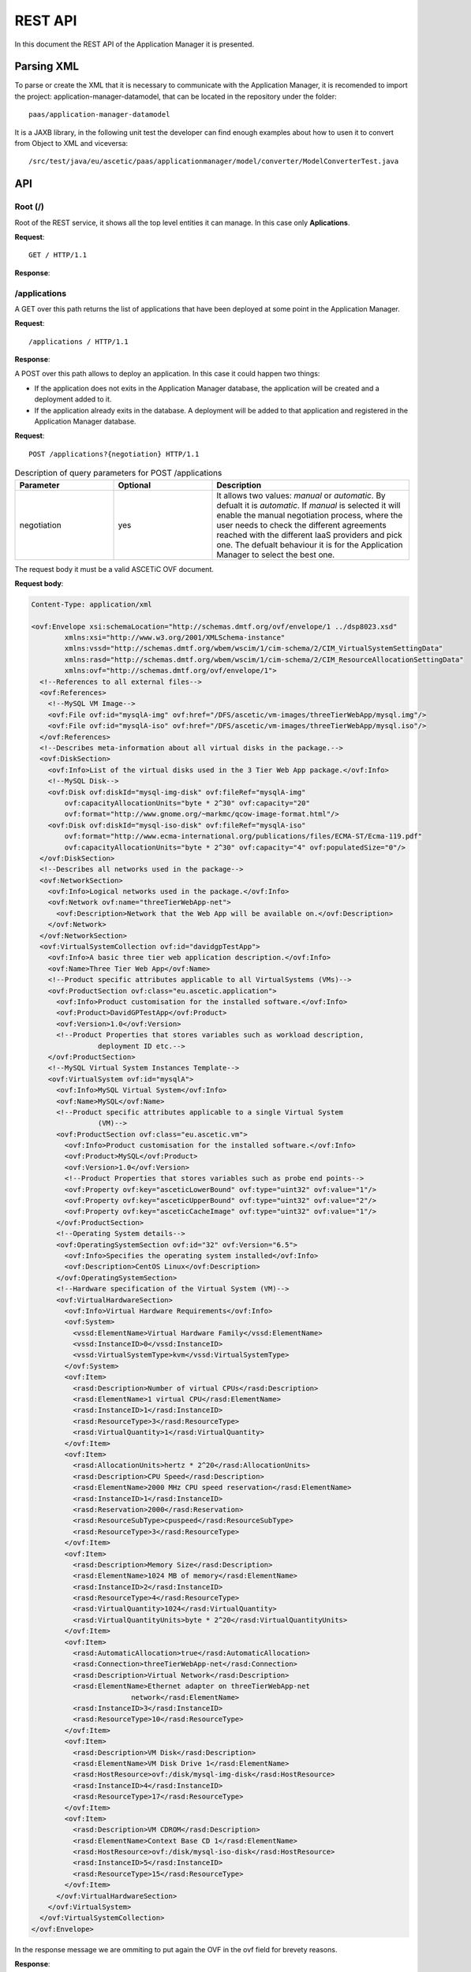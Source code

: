 ```````````````````
REST API
```````````````````

In this document the REST API of the Application Manager it is presented.

Parsing XML
___________

To parse or create the XML that it is necessary to communicate with the Application Manager, it is recomended to import the project: application-manager-datamodel, that can be located in the repository under the folder::

	paas/application-manager-datamodel

It is a JAXB library, in the following unit test the developer can find enough examples about how to usen it to convert from Object to XML and viceversa::

	/src/test/java/eu/ascetic/paas/applicationmanager/model/converter/ModelConverterTest.java


API
___


Root (/)
~~~~~~~~

Root of the REST service, it shows all the top level entities it can manage. In this case only **Aplications**.

**Request**::

	GET / HTTP/1.1

**Response**:

.. code-block:: xml
	:emphasize-lines: 1,2

	200 (OK)
	Content-Type: application/xml

	<?xml version="1.0" encoding="UTF-8" standalone="yes"?>
	<root xmlns="http://application_manager.ascetic.eu/doc/schemas/xml" href="/">
	  <version>0.1-SNAPSHOT</version>
	  <timestamp>1436737762534</timestamp>
	  <link rel="applications" href="/applications" type="application/xml"/>
	</root>


/applications
~~~~~~~~~~~~~

A GET over this path returns the list of applications that have been deployed at some point in the Application Manager.

**Request**::

	/applications / HTTP/1.1

**Response**:

.. code-block:: xml
	:emphasize-lines: 1,2

	200 (OK)
	Content-Type: application/xml

	<?xml version="1.0" encoding="UTF-8" standalone="yes"?>
	<collection xmlns="http://application_manager.ascetic.eu/doc/schemas/xml" 
			href="/applications">
    	<items offset="0" total="5">
        	<application href="/applications/JEPlus">
            	<id>4</id>
            	<name>JEPlus</name>
            	<link rel="parent" href="/applications" type="application/xml"/>
            	<link rel="self" href="/applications/JEPlus" type="application/xml"/>
            	<link rel="deployments" href="/applications/JEPlus/deployments" 
            		type="application/xml"/>
            	<link rel="cache-image" href="/applications/JEPlus/cache-images" 
            		type="application/xml"/>
        	</application>
	        <application href="/applications/NewsAsset">
	            <id>6</id>
	            <name>NewsAsset</name>
	            <link rel="parent" href="/applications" type="application/xml"/>
	            <link rel="self" href="/applications/NewsAsset" type="application/xml"/>
	            <link rel="deployments" href="/applications/NewsAsset/deployments" 
	            	type="application/xml"/>
	            <link rel="cache-image" href="/applications/NewsAsset/cache-images" 
	            	type="application/xml"/>
	        </application>
	    </items>
	    <link rel="parent" href="/" type="application/xml"/>
	    <link rel="self" href="/applications" type="application/xml"/>
	</collection>

A POST over this path allows to deploy an application. In this case it could happen two things:

* If the application does not exits in the Application Manager database, the application will be created and a deployment added to it.
* If the application already exits in the database. A deployment will be added to that application and registered in the Application Manager database.

**Request**::

	POST /applications?{negotiation} HTTP/1.1

.. csv-table:: Description of query parameters for POST /applications
   :header: "Parameter", "Optional", "Description"
   :widths: 10, 10, 20

   "negotiation", "yes", "It allows two values: *manual* or *automatic*. By defualt it is *automatic*. If *manual* is selected it will enable the manual negotiation process, where the user needs to check the different agreements reached with the different IaaS providers and pick one. The defualt behaviour it is for the Application Manager to select the  best one."

The request body it must be a valid ASCETiC OVF document.

**Request body**:

.. code-block:: xml
	
	Content-Type: application/xml

	<ovf:Envelope xsi:schemaLocation="http://schemas.dmtf.org/ovf/envelope/1 ../dsp8023.xsd" 
		xmlns:xsi="http://www.w3.org/2001/XMLSchema-instance" 
		xmlns:vssd="http://schemas.dmtf.org/wbem/wscim/1/cim-schema/2/CIM_VirtualSystemSettingData"
		xmlns:rasd="http://schemas.dmtf.org/wbem/wscim/1/cim-schema/2/CIM_ResourceAllocationSettingData" 
		xmlns:ovf="http://schemas.dmtf.org/ovf/envelope/1">
	  <!--References to all external files-->
	  <ovf:References>
	    <!--MySQL VM Image-->
	    <ovf:File ovf:id="mysqlA-img" ovf:href="/DFS/ascetic/vm-images/threeTierWebApp/mysql.img"/>
	    <ovf:File ovf:id="mysqlA-iso" ovf:href="/DFS/ascetic/vm-images/threeTierWebApp/mysql.iso"/>
	  </ovf:References>
	  <!--Describes meta-information about all virtual disks in the package.-->
	  <ovf:DiskSection>
	    <ovf:Info>List of the virtual disks used in the 3 Tier Web App package.</ovf:Info>
	    <!--MySQL Disk-->
	    <ovf:Disk ovf:diskId="mysql-img-disk" ovf:fileRef="mysqlA-img" 
	    	ovf:capacityAllocationUnits="byte * 2^30" ovf:capacity="20" 
	    	ovf:format="http://www.gnome.org/~markmc/qcow-image-format.html"/>
	    <ovf:Disk ovf:diskId="mysql-iso-disk" ovf:fileRef="mysqlA-iso" 
	    	ovf:format="http://www.ecma-international.org/publications/files/ECMA-ST/Ecma-119.pdf" 
	    	ovf:capacityAllocationUnits="byte * 2^30" ovf:capacity="4" ovf:populatedSize="0"/>
	  </ovf:DiskSection>
	  <!--Describes all networks used in the package-->
	  <ovf:NetworkSection>
	    <ovf:Info>Logical networks used in the package.</ovf:Info>
	    <ovf:Network ovf:name="threeTierWebApp-net">
	      <ovf:Description>Network that the Web App will be available on.</ovf:Description>
	    </ovf:Network>
	  </ovf:NetworkSection>
	  <ovf:VirtualSystemCollection ovf:id="davidgpTestApp">
	    <ovf:Info>A basic three tier web application description.</ovf:Info>
	    <ovf:Name>Three Tier Web App</ovf:Name>
	    <!--Product specific attributes applicable to all VirtualSystems (VMs)-->
	    <ovf:ProductSection ovf:class="eu.ascetic.application">
	      <ovf:Info>Product customisation for the installed software.</ovf:Info>
	      <ovf:Product>DavidGPTestApp</ovf:Product>
	      <ovf:Version>1.0</ovf:Version>
	      <!--Product Properties that stores variables such as workload description,
	                deployment ID etc.-->
	    </ovf:ProductSection>
	    <!--MySQL Virtual System Instances Template-->
	    <ovf:VirtualSystem ovf:id="mysqlA">
	      <ovf:Info>MySQL Virtual System</ovf:Info>
	      <ovf:Name>MySQL</ovf:Name>
	      <!--Product specific attributes applicable to a single Virtual System
	                (VM)-->
	      <ovf:ProductSection ovf:class="eu.ascetic.vm">
	        <ovf:Info>Product customisation for the installed software.</ovf:Info>
	        <ovf:Product>MySQL</ovf:Product>
	        <ovf:Version>1.0</ovf:Version>
	        <!--Product Properties that stores variables such as probe end points-->
	        <ovf:Property ovf:key="asceticLowerBound" ovf:type="uint32" ovf:value="1"/>
	        <ovf:Property ovf:key="asceticUpperBound" ovf:type="uint32" ovf:value="2"/>
	        <ovf:Property ovf:key="asceticCacheImage" ovf:type="uint32" ovf:value="1"/>
	      </ovf:ProductSection>
	      <!--Operating System details-->
	      <ovf:OperatingSystemSection ovf:id="32" ovf:Version="6.5">
	        <ovf:Info>Specifies the operating system installed</ovf:Info>
	        <ovf:Description>CentOS Linux</ovf:Description>
	      </ovf:OperatingSystemSection>
	      <!--Hardware specification of the Virtual System (VM)-->
	      <ovf:VirtualHardwareSection>
	        <ovf:Info>Virtual Hardware Requirements</ovf:Info>
	        <ovf:System>
	          <vssd:ElementName>Virtual Hardware Family</vssd:ElementName>
	          <vssd:InstanceID>0</vssd:InstanceID>
	          <vssd:VirtualSystemType>kvm</vssd:VirtualSystemType>
	        </ovf:System>
	        <ovf:Item>
	          <rasd:Description>Number of virtual CPUs</rasd:Description>
	          <rasd:ElementName>1 virtual CPU</rasd:ElementName>
	          <rasd:InstanceID>1</rasd:InstanceID>
	          <rasd:ResourceType>3</rasd:ResourceType>
	          <rasd:VirtualQuantity>1</rasd:VirtualQuantity>
	        </ovf:Item>
	        <ovf:Item>
	          <rasd:AllocationUnits>hertz * 2^20</rasd:AllocationUnits>
	          <rasd:Description>CPU Speed</rasd:Description>
	          <rasd:ElementName>2000 MHz CPU speed reservation</rasd:ElementName>
	          <rasd:InstanceID>1</rasd:InstanceID>
	          <rasd:Reservation>2000</rasd:Reservation>
	          <rasd:ResourceSubType>cpuspeed</rasd:ResourceSubType>
	          <rasd:ResourceType>3</rasd:ResourceType>
	        </ovf:Item>
	        <ovf:Item>
	          <rasd:Description>Memory Size</rasd:Description>
	          <rasd:ElementName>1024 MB of memory</rasd:ElementName>
	          <rasd:InstanceID>2</rasd:InstanceID>
	          <rasd:ResourceType>4</rasd:ResourceType>
	          <rasd:VirtualQuantity>1024</rasd:VirtualQuantity>
	          <rasd:VirtualQuantityUnits>byte * 2^20</rasd:VirtualQuantityUnits>
	        </ovf:Item>
	        <ovf:Item>
	          <rasd:AutomaticAllocation>true</rasd:AutomaticAllocation>
	          <rasd:Connection>threeTierWebApp-net</rasd:Connection>
	          <rasd:Description>Virtual Network</rasd:Description>
	          <rasd:ElementName>Ethernet adapter on threeTierWebApp-net
	                        network</rasd:ElementName>
	          <rasd:InstanceID>3</rasd:InstanceID>
	          <rasd:ResourceType>10</rasd:ResourceType>
	        </ovf:Item>
	        <ovf:Item>
	          <rasd:Description>VM Disk</rasd:Description>
	          <rasd:ElementName>VM Disk Drive 1</rasd:ElementName>
	          <rasd:HostResource>ovf:/disk/mysql-img-disk</rasd:HostResource>
	          <rasd:InstanceID>4</rasd:InstanceID>
	          <rasd:ResourceType>17</rasd:ResourceType>
	        </ovf:Item>
	        <ovf:Item>
	          <rasd:Description>VM CDROM</rasd:Description>
	          <rasd:ElementName>Context Base CD 1</rasd:ElementName>
	          <rasd:HostResource>ovf:/disk/mysql-iso-disk</rasd:HostResource>
	          <rasd:InstanceID>5</rasd:InstanceID>
	          <rasd:ResourceType>15</rasd:ResourceType>
	        </ovf:Item>
	      </ovf:VirtualHardwareSection>
	    </ovf:VirtualSystem>
	  </ovf:VirtualSystemCollection>
	</ovf:Envelope>

In the response message we are ommiting to put again the OVF in the ovf field for brevety reasons.

**Response**:

.. code-block:: xml
	
	201 (CREATED)
	Content-Type: application/xml

	<application href="/applications/davidgpTestApp">
	        <deployment href="/applications/davidgpTestApp/deployments/462">
	            <id>462</id>
	            <status>SUBMITTED</status>
	            <start-date>13/07/2015:08:11:59 +0000</start-date>
	            <ovf>OVF SUBMITTED WITH THE TEXT ESCAPED</ovf>
	            <vms/>
	            <link rel="parent" href="/applications/davidgpTestApp/deployments" 
	            	type="application/xml"/>
	            <link rel="self" href="/applications/davidgpTestApp/deployments/462" 
	            	type="application/xml"/>
	            <link rel="ovf" href="/applications/davidgpTestApp/deployments/462/ovf" 
	            	type="application/xml"/>
	            <link rel="vms" href="/applications/davidgpTestApp/deployments/462/vms" 
	            	type="application/xml"/>
	            <link rel="energy-consumption" 
	            	href="/applications/davidgpTestApp/deployments/462/energy-consumption" 
	            	type="application/xml"/>
	            <link rel="agreements" 
	            	href="/applications/davidgpTestApp/deployments/462/agreements" 
	            	type="application/xml"/>
	        </deployment>
	    </deployments>
	    <link rel="parent" href="/applications" type="application/xml"/>
	    <link rel="self" href="/applications/davidgpTestApp" type="application/xml"/>
	    <link rel="deployments" href="/applications/davidgpTestApp/deployments" 
	    	type="application/xml"/>
	    <link rel="cache-image" href="/applications/davidgpTestApp/cache-images" 
	    	type="application/xml"/>
	</application>


/applications/{application-id}
~~~~~~~~~~~~~~~~~~~~~~~~~~~~~~

For this path, only a GET method has been implemented so far.

**Request**::

	GET /applications/{application-id} HTTP/1.1

.. csv-table:: Description of parameters for GET /applications/{application-id}
   :header: "Parameter", "Optional", "Description"
   :widths: 10, 10, 20

   "application-id", "no", "Name of the application from which we want to get the information."

**Response**:

.. code-block:: xml
	:emphasize-lines: 1,2

	200 (OK)
	Content-Type: application/xml

	<application xmlns="http://application_manager.ascetic.eu/doc/schemas/xml" 
		href="/applications/davidgpTestApp">
	    <id>5</id>
	    <name>davidgpTestApp</name>
	    <link rel="parent" href="/applications" type="application/xml"/>
	    <link rel="self" href="/applications/davidgpTestApp" 
	    	type="application/xml"/>
	    <link rel="deployments" href="/applications/davidgpTestApp/deployments" 
	    	type="application/xml"/>
	    <link rel="cache-image" href="/applications/davidgpTestApp/cache-images" 
	    	type="application/xml"/>
	</application>

/applications/{application-id}/deployments
~~~~~~~~~~~~~~~~~~~~~~~~~~~~~~~~~~~~~~~~~~

It returns all the deployments for an application. The returned list can be filtered by the *status* parameter.

**Request**::

	GET /applications/{application-id}/deployments?{status} HTTP/1.1

.. csv-table:: GET /applications/{application-id}/deployments
   :header: "Parameter", "Optional", "Description"
   :widths: 10, 10, 20

   "application-id", "no", "Name of the application from which we want to get the information."
   "status", "yes", "It filters the list of deployments by their status, for example, if the user inputs status=DEPLOYED, it will only return the current deployed deployments"


**Response**:

.. code-block:: xml
  :emphasize-lines: 1,2

	200 (OK)
	Content-Type: application/xml

	<?xml version="1.0" encoding="UTF-8" standalone="yes"?>
	<collection xmlns="http://application_manager.ascetic.eu/doc/schemas/xml" 
		href="/applications/davidgpTestApp/deployments">
		<items offset="0" total="2">
			<deployment href="/applications/davidgpTestApp/deployments/452">
	    	<id>452</id>
	      <status>DEPLOYED</status>
	      <price>120.0</price>
	      <start-date>09/06/2015:14:55:01 +0000</start-date>
	      <ovf>DELETED FOR BREVETY</ovf>
	      <vms>
	      	<vm href="/applications/davidgpTestApp/deployments/452/vms/1703">
	        	<id>1703</id>
	          <ovf-id>mysqlA</ovf-id>
	          <provider-vm-id>409ecf78-6426-4356-8bf0-4c79b74be1ea</provider-vm-id>
	          <status>ACTIVE</status>
	          <ip>10.4.0.24</ip>
	          <images>
	         		<image>
	              <id>291</id>
	              <ovf-id>mysqlA-img</ovf-id>
	              <provider-image-id>b3c711ff-c553-4089-a3a3-4277c0de6cb0</provider-image-id>
	              <ovf-href>/DFS/ascetic/vm-images/threeTierWebApp/mysql.img</ovf-href>
	            	<demo>true</demo>
	          	</image>
	          </images>
	          <cpu-max>-1</cpu-max>
	          <cpu-min>-1</cpu-min>
	          <cpu-actual>-1</cpu-actual>
	          <ram-max>-1</ram-max>
	          <ram-min>-1</ram-min>
	          <ram-actual>-1</ram-actual>
	          <swap-max>-1</swap-max>
	          <swap-min>-1</swap-min>
	          <swap-actual>-1</swap-actual>
	          <disk-max>-1</disk-max>
	          <disk-min>-1</disk-min>
	          <disk-actual>-1</disk-actual>
	          <number-vms-max>-1</number-vms-max>
	          <number-vms-min>-1</number-vms-min>
	         	<link rel="parent" href="/applications/davidgpTestApp/deployments/452/vms" 
	          	type="application/xml"/>
	        	<link rel="self" href="/applications/davidgpTestApp/deployments/452/vms/1703" 
	        		type="application/xml"/>
	        </vm>
	        <vm href="/applications/davidgpTestApp/deployments/452/vms/1704">
	          <id>1704</id>
	          <ovf-id>mysqlA</ovf-id>
	          <provider-vm-id>597da2ce-8f78-4475-8483-d43ed936e566</provider-vm-id>
	          <status>ACTIVE</status>
	          <ip>10.4.0.28</ip>
	          <images>
	            <image>
	              <id>291</id>
	              <ovf-id>mysqlA-img</ovf-id>
	              <provider-image-id>b3c711ff-c553-4089-a3a3-4277c0de6cb0</provider-image-id>
	              <ovf-href>/DFS/ascetic/vm-images/threeTierWebApp/mysql.img</ovf-href>
	            	<demo>true</demo>
	          	</image>
	          </images>
	          <cpu-max>-1</cpu-max>
	          <cpu-min>-1</cpu-min>
	          <cpu-actual>-1</cpu-actual>
	          <ram-max>-1</ram-max>
	          <ram-min>-1</ram-min>
	          <ram-actual>-1</ram-actual>
	          <swap-max>-1</swap-max>
	          <swap-min>-1</swap-min>
	          <swap-actual>-1</swap-actual>
	          <disk-max>-1</disk-max>
	          <disk-min>-1</disk-min>
	          <disk-actual>-1</disk-actual>
	          <number-vms-max>-1</number-vms-max>
	          <number-vms-min>-1</number-vms-min>
	          <link rel="parent" href="/applications/davidgpTestApp/deployments/452/vms" 
	          	type="application/xml"/>
	        	<link rel="self" href="/applications/davidgpTestApp/deployments/452/vms/1704" 
	          	type="application/xml"/>
	      	</vm>
	      </vms>
	      <link rel="parent" href="/applications/davidgpTestApp/deployments" type="application/xml"/>
	      <link rel="self" href="/applications/davidgpTestApp/deployments/452" type="application/xml"/>
	      <link rel="ovf" href="/applications/davidgpTestApp/deployments/452/ovf" type="application/xml"/>
	      <link rel="vms" href="/applications/davidgpTestApp/deployments/452/vms" type="application/xml"/>
	      <link rel="energy-consumption" href="/applications/davidgpTestApp/deployments/452/energy-consumption" 
	      	type="application/xml"/>
	    	<link rel="agreements" href="/applications/davidgpTestApp/deployments/452/agreements" 
	    		type="application/xml"/>
	    </deployment>
			<deployment href="/applications/davidgpTestApp/deployments/462">
	    	<id>462</id>
	      <status>DEPLOYED</status>
	      <start-date>13/07/2015:08:11:59 +0000</start-date>
	      <ovf>DELETED FOR BREVETY</ovf>
	      <vms>
	      	<vm href="/applications/davidgpTestApp/deployments/462/vms/1713">
	        	<id>1713</id>
	          <ovf-id>mysqlA</ovf-id>
	          <provider-vm-id>8870d0e5-c39a-44a7-ae6a-4be31e349092</provider-vm-id>
	          <status>ACTIVE</status>
	          <ip>10.4.0.24</ip>
	          <images>
	          	<image>
	            	<id>291</id>
	              <ovf-id>mysqlA-img</ovf-id>
	              <provider-image-id>b3c711ff-c553-4089-a3a3-4277c0de6cb0</provider-image-id>
	              <ovf-href>/DFS/ascetic/vm-images/threeTierWebApp/mysql.img</ovf-href>
	              <demo>true</demo>
	            </image>
	          </images>
	          <cpu-max>0</cpu-max>
	          <cpu-min>0</cpu-min>
	          <cpu-actual>0</cpu-actual>
	          <ram-max>0</ram-max>
	          <ram-min>0</ram-min>
	          <ram-actual>0</ram-actual>
	          <swap-max>0</swap-max>
	          <swap-min>0</swap-min>
	          <swap-actual>0</swap-actual>
	          <disk-max>0</disk-max>
	          <disk-min>0</disk-min>
	          <disk-actual>0</disk-actual>
	          <number-vms-max>0</number-vms-max>
	          <number-vms-min>0</number-vms-min>
	          <link rel="parent" href="/applications/davidgpTestApp/deployments/462/vms" 
	            type="application/xml"/>
	          <link rel="self" href="/applications/davidgpTestApp/deployments/462/vms/1713" 
	            type="application/xml"/>
	        </vm>
	        <vm href="/applications/davidgpTestApp/deployments/462/vms/1714">
	        	<id>1714</id>
	          <ovf-id>mysqlA</ovf-id>
	          <provider-vm-id>5574b6ab-cbfe-4f3d-9db0-87ece3b58f14</provider-vm-id>
	          <status>ACTIVE</status>
	          <ip>10.4.0.28</ip>
	          <images>
	          	<image>
	            	<id>291</id>
	              <ovf-id>mysqlA-img</ovf-id>
	              <provider-image-id>b3c711ff-c553-4089-a3a3-4277c0de6cb0</provider-image-id>
	              <ovf-href>/DFS/ascetic/vm-images/threeTierWebApp/mysql.img</ovf-href>
	              <demo>true</demo>
	            </image>
	          </images>
	          <cpu-max>0</cpu-max>
	          <cpu-min>0</cpu-min>
	          <cpu-actual>0</cpu-actual>
	          <ram-max>0</ram-max>
	          <ram-min>0</ram-min>
	          <ram-actual>0</ram-actual>
	          <swap-max>0</swap-max>
	          <swap-min>0</swap-min>
	          <swap-actual>0</swap-actual>
	          <disk-max>0</disk-max>
	          <disk-min>0</disk-min>
	          <disk-actual>0</disk-actual>
	          <number-vms-max>0</number-vms-max>
	          <number-vms-min>0</number-vms-min>
	          <link rel="parent" href="/applications/davidgpTestApp/deployments/462/vms" 
	          	type="application/xml"/>
	          <link rel="self" href="/applications/davidgpTestApp/deployments/462/vms/1714" 	
	          	type="application/xml"/>
	        </vm>
	      </vms>
	      <link rel="parent" href="/applications/davidgpTestApp/deployments" 
	      	type="application/xml"/>
	      <link rel="self" href="/applications/davidgpTestApp/deployments/462" 
	        type="application/xml"/>
	      <link rel="ovf" href="/applications/davidgpTestApp/deployments/462/ovf" 
	      	type="application/xml"/>
	      <link rel="vms" href="/applications/davidgpTestApp/deployments/462/vms" 
	      	type="application/xml"/>
	      <link rel="energy-consumption" href="/applications/davidgpTestApp/deployments/462/energy-consumption" 
	      	type="application/xml"/>
	      <link rel="agreements" href="/applications/davidgpTestApp/deployments/462/agreements" 
	      	type="application/xml"/>
	    </deployment>
	  </items>
	  <link rel="parent" href="/applications/davidgpTestApp" type="application/xml"/>
	  <link rel="self" href="/applications/davidgpTestApp/deployments" type="application/xml"/>
	</collection>

A POST over this path allows to deploy an application. In this case it could happen two things:

* If the application does not exits the query will return an error.
* If the application already exits in the database. A deployment will be added to that application and registered in the Application Manager database.

**Request**::

	POST /applications/{application-id}/deployments?{negotiation} HTTP/1.1

.. csv-table:: Description of parameters for POST /applications
   :header: "Parameter", "Optional", "Description"
   :widths: 10, 10, 20

   "negotiation", "yes", "It allows two values: *manual* or *automatic*. By defualt it is *automatic*. If *manual* is selected it will enable the manual negotiation process, where the user needs to check the different agreements reached with the different IaaS providers and pick one. The defualt behaviour it is for the Application Manager to select the  best one."

The request body it must be a valid ASCETiC OVF document.

**Request body**:

.. code-block:: xml
	
	Content-Type: application/xml

	<ovf:Envelope xsi:schemaLocation="http://schemas.dmtf.org/ovf/envelope/1 ../dsp8023.xsd" 
		xmlns:xsi="http://www.w3.org/2001/XMLSchema-instance" 
		xmlns:vssd="http://schemas.dmtf.org/wbem/wscim/1/cim-schema/2/CIM_VirtualSystemSettingData"
		xmlns:rasd="http://schemas.dmtf.org/wbem/wscim/1/cim-schema/2/CIM_ResourceAllocationSettingData" 
		xmlns:ovf="http://schemas.dmtf.org/ovf/envelope/1">
	  <!--References to all external files-->
	  <ovf:References>
	    <!--MySQL VM Image-->
	    <ovf:File ovf:id="mysqlA-img" ovf:href="/DFS/ascetic/vm-images/threeTierWebApp/mysql.img"/>
	    <ovf:File ovf:id="mysqlA-iso" ovf:href="/DFS/ascetic/vm-images/threeTierWebApp/mysql.iso"/>
	  </ovf:References>
	  <!--Describes meta-information about all virtual disks in the package.-->
	  <ovf:DiskSection>
	    <ovf:Info>List of the virtual disks used in the 3 Tier Web App package.</ovf:Info>
	    <!--MySQL Disk-->
	    <ovf:Disk ovf:diskId="mysql-img-disk" ovf:fileRef="mysqlA-img" 
	    	ovf:capacityAllocationUnits="byte * 2^30" ovf:capacity="20" 
	    	ovf:format="http://www.gnome.org/~markmc/qcow-image-format.html"/>
	    <ovf:Disk ovf:diskId="mysql-iso-disk" ovf:fileRef="mysqlA-iso" 
	    	ovf:format="http://www.ecma-international.org/publications/files/ECMA-ST/Ecma-119.pdf" 
	    	ovf:capacityAllocationUnits="byte * 2^30" ovf:capacity="4" ovf:populatedSize="0"/>
	  </ovf:DiskSection>
	  <!--Describes all networks used in the package-->
	  <ovf:NetworkSection>
	    <ovf:Info>Logical networks used in the package.</ovf:Info>
	    <ovf:Network ovf:name="threeTierWebApp-net">
	      <ovf:Description>Network that the Web App will be available on.</ovf:Description>
	    </ovf:Network>
	  </ovf:NetworkSection>
	  <ovf:VirtualSystemCollection ovf:id="davidgpTestApp">
	    <ovf:Info>A basic three tier web application description.</ovf:Info>
	    <ovf:Name>Three Tier Web App</ovf:Name>
	    <!--Product specific attributes applicable to all VirtualSystems (VMs)-->
	    <ovf:ProductSection ovf:class="eu.ascetic.application">
	      <ovf:Info>Product customisation for the installed software.</ovf:Info>
	      <ovf:Product>DavidGPTestApp</ovf:Product>
	      <ovf:Version>1.0</ovf:Version>
	      <!--Product Properties that stores variables such as workload description,
	                deployment ID etc.-->
	    </ovf:ProductSection>
	    <!--MySQL Virtual System Instances Template-->
	    <ovf:VirtualSystem ovf:id="mysqlA">
	      <ovf:Info>MySQL Virtual System</ovf:Info>
	      <ovf:Name>MySQL</ovf:Name>
	      <!--Product specific attributes applicable to a single Virtual System
	                (VM)-->
	      <ovf:ProductSection ovf:class="eu.ascetic.vm">
	        <ovf:Info>Product customisation for the installed software.</ovf:Info>
	        <ovf:Product>MySQL</ovf:Product>
	        <ovf:Version>1.0</ovf:Version>
	        <!--Product Properties that stores variables such as probe end points-->
	        <ovf:Property ovf:key="asceticLowerBound" ovf:type="uint32" ovf:value="1"/>
	        <ovf:Property ovf:key="asceticUpperBound" ovf:type="uint32" ovf:value="2"/>
	        <ovf:Property ovf:key="asceticCacheImage" ovf:type="uint32" ovf:value="1"/>
	      </ovf:ProductSection>
	      <!--Operating System details-->
	      <ovf:OperatingSystemSection ovf:id="32" ovf:Version="6.5">
	        <ovf:Info>Specifies the operating system installed</ovf:Info>
	        <ovf:Description>CentOS Linux</ovf:Description>
	      </ovf:OperatingSystemSection>
	      <!--Hardware specification of the Virtual System (VM)-->
	      <ovf:VirtualHardwareSection>
	        <ovf:Info>Virtual Hardware Requirements</ovf:Info>
	        <ovf:System>
	          <vssd:ElementName>Virtual Hardware Family</vssd:ElementName>
	          <vssd:InstanceID>0</vssd:InstanceID>
	          <vssd:VirtualSystemType>kvm</vssd:VirtualSystemType>
	        </ovf:System>
	        <ovf:Item>
	          <rasd:Description>Number of virtual CPUs</rasd:Description>
	          <rasd:ElementName>1 virtual CPU</rasd:ElementName>
	          <rasd:InstanceID>1</rasd:InstanceID>
	          <rasd:ResourceType>3</rasd:ResourceType>
	          <rasd:VirtualQuantity>1</rasd:VirtualQuantity>
	        </ovf:Item>
	        <ovf:Item>
	          <rasd:AllocationUnits>hertz * 2^20</rasd:AllocationUnits>
	          <rasd:Description>CPU Speed</rasd:Description>
	          <rasd:ElementName>2000 MHz CPU speed reservation</rasd:ElementName>
	          <rasd:InstanceID>1</rasd:InstanceID>
	          <rasd:Reservation>2000</rasd:Reservation>
	          <rasd:ResourceSubType>cpuspeed</rasd:ResourceSubType>
	          <rasd:ResourceType>3</rasd:ResourceType>
	        </ovf:Item>
	        <ovf:Item>
	          <rasd:Description>Memory Size</rasd:Description>
	          <rasd:ElementName>1024 MB of memory</rasd:ElementName>
	          <rasd:InstanceID>2</rasd:InstanceID>
	          <rasd:ResourceType>4</rasd:ResourceType>
	          <rasd:VirtualQuantity>1024</rasd:VirtualQuantity>
	          <rasd:VirtualQuantityUnits>byte * 2^20</rasd:VirtualQuantityUnits>
	        </ovf:Item>
	        <ovf:Item>
	          <rasd:AutomaticAllocation>true</rasd:AutomaticAllocation>
	          <rasd:Connection>threeTierWebApp-net</rasd:Connection>
	          <rasd:Description>Virtual Network</rasd:Description>
	          <rasd:ElementName>Ethernet adapter on threeTierWebApp-net
	                        network</rasd:ElementName>
	          <rasd:InstanceID>3</rasd:InstanceID>
	          <rasd:ResourceType>10</rasd:ResourceType>
	        </ovf:Item>
	        <ovf:Item>
	          <rasd:Description>VM Disk</rasd:Description>
	          <rasd:ElementName>VM Disk Drive 1</rasd:ElementName>
	          <rasd:HostResource>ovf:/disk/mysql-img-disk</rasd:HostResource>
	          <rasd:InstanceID>4</rasd:InstanceID>
	          <rasd:ResourceType>17</rasd:ResourceType>
	        </ovf:Item>
	        <ovf:Item>
	          <rasd:Description>VM CDROM</rasd:Description>
	          <rasd:ElementName>Context Base CD 1</rasd:ElementName>
	          <rasd:HostResource>ovf:/disk/mysql-iso-disk</rasd:HostResource>
	          <rasd:InstanceID>5</rasd:InstanceID>
	          <rasd:ResourceType>15</rasd:ResourceType>
	        </ovf:Item>
	      </ovf:VirtualHardwareSection>
	    </ovf:VirtualSystem>
	  </ovf:VirtualSystemCollection>
	</ovf:Envelope>

In the response message we are ommiting to put again the OVF in the ovf field for brevety reasons.

**Response**:

.. code-block:: xml
  :emphasize-lines: 1,2

	200 (OK)
	Content-Type: application/xml

	<?xml version="1.0" encoding="UTF-8" standalone="yes"?>
	<deployment xmlns="http://application_manager.ascetic.eu/doc/schemas/xml" 
		href="/applications/davidgpTestApp/deployments/463">
	  <id>463</id>
	  <status>SUBMITTED</status>
	  <start-date>13/07/2015:10:18:33 +0000</start-date>
	  <ovf>OMITTED FOR BREVITY</ovf>
	  <link rel="parent" 
	  	href="/applications/davidgpTestApp/deployments" 
	  	type="application/xml"/>
	  <link rel="self" 
	  	href="/applications/davidgpTestApp/deployments/463" 
	  	type="application/xml"/>
	  <link rel="ovf" 
	  	href="/applications/davidgpTestApp/deployments/463/ovf" 
	  	type="application/xml"/>
	  <link rel="vms" 
	  	href="/applications/davidgpTestApp/deployments/463/vms" 
	  	type="application/xml"/>
	  <link rel="energy-consumption" 
	  	href="/applications/davidgpTestApp/deployments/463/energy-consumption" 
	  	type="application/xml"/>
	  <link rel="agreements" 
	  	href="/applications/davidgpTestApp/deployments/463/agreements" 
	  	type="application/xml"/>
	</deployment>

/applications/{application-id}/deployments/{deployment-id}
~~~~~~~~~~~~~~~~~~~~~~~~~~~~~~~~~~~~~~~~~~~~~~~~~~~~~~~~~~

**Request**::

	GET /applications/{application-id}/deployments/{deployment-id} HTTP/1.1

.. csv-table:: GET /applications/{application-id}/deployments
   :header: "Parameter", "Optional", "Description"
   :widths: 10, 10, 20

   "application-id", "no", "Name of the application from which we want to get the information."
   "deployment-id", "no", "Deployment if of the application we want to know the information."

**Response**:

.. code-block:: xml
  :emphasize-lines: 1,2

	200 (OK)
	Content-Type: application/xml

	<?xml version="1.0" encoding="UTF-8" standalone="yes"?>
	<deployment xmlns="http://application_manager.ascetic.eu/doc/schemas/xml" 
		href="/applications/davidgpTestApp/deployments/463">
	  <id>463</id>
	  <status>SUBMITTED</status>
	  <start-date>13/07/2015:10:18:33 +0000</start-date>
	  <ovf>OMITTED FOR BREVITY</ovf>
	  <link rel="parent" 
	  	href="/applications/davidgpTestApp/deployments" 
	  	type="application/xml"/>
	  <link rel="self" 
	  	href="/applications/davidgpTestApp/deployments/463" 
	  	type="application/xml"/>
	  <link rel="ovf" 
	  	href="/applications/davidgpTestApp/deployments/463/ovf" 
	  	type="application/xml"/>
	  <link rel="vms" 
	  	href="/applications/davidgpTestApp/deployments/463/vms" 
	  	type="application/xml"/>
	  <link rel="energy-consumption" 
	  	href="/applications/davidgpTestApp/deployments/463/energy-consumption" 
	  	type="application/xml"/>
	  <link rel="agreements" 
	  	href="/applications/davidgpTestApp/deployments/463/agreements" 
	  	type="application/xml"/>
	</deployment>

TODO DELETE

/applications/{application-id}/deployments/{deployment-id}/ovf
~~~~~~~~~~~~~~~~~~~~~~~~~~~~~~~~~~~~~~~~~~~~~~~~~~~~~~~~~~~~~~

**Request**::

	GET /applications/{application-id}/deployments/{deployment-id} HTTP/1.1

.. csv-table:: GET /applications/{application-id}/deployments
   :header: "Parameter", "Optional", "Description"
   :widths: 10, 10, 20

   "application-id", "no", "Name of the application from which we want to get the information."
   "deployment-id", "no", "Deployment if of the application we want to know the information."

**Response**:

.. code-block:: xml
  :emphasize-lines: 1,2

	200 (OK)
	Content-Type: application/xml

	<ovf:Envelope xsi:schemaLocation="http://schemas.dmtf.org/ovf/envelope/1 ../dsp8023.xsd" 
		xmlns:xsi="http://www.w3.org/2001/XMLSchema-instance" 
		xmlns:vssd="http://schemas.dmtf.org/wbem/wscim/1/cim-schema/2/CIM_VirtualSystemSettingData"
		xmlns:rasd="http://schemas.dmtf.org/wbem/wscim/1/cim-schema/2/CIM_ResourceAllocationSettingData" 
		xmlns:ovf="http://schemas.dmtf.org/ovf/envelope/1">
	  <!--References to all external files-->
	  <ovf:References>
	    <!--MySQL VM Image-->
	    <ovf:File ovf:id="mysqlA-img" ovf:href="/DFS/ascetic/vm-images/threeTierWebApp/mysql.img"/>
	    <ovf:File ovf:id="mysqlA-iso" ovf:href="/DFS/ascetic/vm-images/threeTierWebApp/mysql.iso"/>
	  </ovf:References>
	  <!--Describes meta-information about all virtual disks in the package.-->
	  <ovf:DiskSection>
	    <ovf:Info>List of the virtual disks used in the 3 Tier Web App package.</ovf:Info>
	    <!--MySQL Disk-->
	    <ovf:Disk ovf:diskId="mysql-img-disk" ovf:fileRef="mysqlA-img" 
	    	ovf:capacityAllocationUnits="byte * 2^30" ovf:capacity="20" 
	    	ovf:format="http://www.gnome.org/~markmc/qcow-image-format.html"/>
	    <ovf:Disk ovf:diskId="mysql-iso-disk" ovf:fileRef="mysqlA-iso" 
	    	ovf:format="http://www.ecma-international.org/publications/files/ECMA-ST/Ecma-119.pdf" 
	    	ovf:capacityAllocationUnits="byte * 2^30" ovf:capacity="4" ovf:populatedSize="0"/>
	  </ovf:DiskSection>
	  <!--Describes all networks used in the package-->
	  <ovf:NetworkSection>
	    <ovf:Info>Logical networks used in the package.</ovf:Info>
	    <ovf:Network ovf:name="threeTierWebApp-net">
	      <ovf:Description>Network that the Web App will be available on.</ovf:Description>
	    </ovf:Network>
	  </ovf:NetworkSection>
	  <ovf:VirtualSystemCollection ovf:id="davidgpTestApp">
	    <ovf:Info>A basic three tier web application description.</ovf:Info>
	    <ovf:Name>Three Tier Web App</ovf:Name>
	    <!--Product specific attributes applicable to all VirtualSystems (VMs)-->
	    <ovf:ProductSection ovf:class="eu.ascetic.application">
	      <ovf:Info>Product customisation for the installed software.</ovf:Info>
	      <ovf:Product>DavidGPTestApp</ovf:Product>
	      <ovf:Version>1.0</ovf:Version>
	      <!--Product Properties that stores variables such as workload description,
	                deployment ID etc.-->
	    </ovf:ProductSection>
	    <!--MySQL Virtual System Instances Template-->
	    <ovf:VirtualSystem ovf:id="mysqlA">
	      <ovf:Info>MySQL Virtual System</ovf:Info>
	      <ovf:Name>MySQL</ovf:Name>
	      <!--Product specific attributes applicable to a single Virtual System
	                (VM)-->
	      <ovf:ProductSection ovf:class="eu.ascetic.vm">
	        <ovf:Info>Product customisation for the installed software.</ovf:Info>
	        <ovf:Product>MySQL</ovf:Product>
	        <ovf:Version>1.0</ovf:Version>
	        <!--Product Properties that stores variables such as probe end points-->
	        <ovf:Property ovf:key="asceticLowerBound" ovf:type="uint32" ovf:value="1"/>
	        <ovf:Property ovf:key="asceticUpperBound" ovf:type="uint32" ovf:value="2"/>
	        <ovf:Property ovf:key="asceticCacheImage" ovf:type="uint32" ovf:value="1"/>
	      </ovf:ProductSection>
	      <!--Operating System details-->
	      <ovf:OperatingSystemSection ovf:id="32" ovf:Version="6.5">
	        <ovf:Info>Specifies the operating system installed</ovf:Info>
	        <ovf:Description>CentOS Linux</ovf:Description>
	      </ovf:OperatingSystemSection>
	      <!--Hardware specification of the Virtual System (VM)-->
	      <ovf:VirtualHardwareSection>
	        <ovf:Info>Virtual Hardware Requirements</ovf:Info>
	        <ovf:System>
	          <vssd:ElementName>Virtual Hardware Family</vssd:ElementName>
	          <vssd:InstanceID>0</vssd:InstanceID>
	          <vssd:VirtualSystemType>kvm</vssd:VirtualSystemType>
	        </ovf:System>
	        <ovf:Item>
	          <rasd:Description>Number of virtual CPUs</rasd:Description>
	          <rasd:ElementName>1 virtual CPU</rasd:ElementName>
	          <rasd:InstanceID>1</rasd:InstanceID>
	          <rasd:ResourceType>3</rasd:ResourceType>
	          <rasd:VirtualQuantity>1</rasd:VirtualQuantity>
	        </ovf:Item>
	        <ovf:Item>
	          <rasd:AllocationUnits>hertz * 2^20</rasd:AllocationUnits>
	          <rasd:Description>CPU Speed</rasd:Description>
	          <rasd:ElementName>2000 MHz CPU speed reservation</rasd:ElementName>
	          <rasd:InstanceID>1</rasd:InstanceID>
	          <rasd:Reservation>2000</rasd:Reservation>
	          <rasd:ResourceSubType>cpuspeed</rasd:ResourceSubType>
	          <rasd:ResourceType>3</rasd:ResourceType>
	        </ovf:Item>
	        <ovf:Item>
	          <rasd:Description>Memory Size</rasd:Description>
	          <rasd:ElementName>1024 MB of memory</rasd:ElementName>
	          <rasd:InstanceID>2</rasd:InstanceID>
	          <rasd:ResourceType>4</rasd:ResourceType>
	          <rasd:VirtualQuantity>1024</rasd:VirtualQuantity>
	          <rasd:VirtualQuantityUnits>byte * 2^20</rasd:VirtualQuantityUnits>
	        </ovf:Item>
	        <ovf:Item>
	          <rasd:AutomaticAllocation>true</rasd:AutomaticAllocation>
	          <rasd:Connection>threeTierWebApp-net</rasd:Connection>
	          <rasd:Description>Virtual Network</rasd:Description>
	          <rasd:ElementName>Ethernet adapter on threeTierWebApp-net
	                        network</rasd:ElementName>
	          <rasd:InstanceID>3</rasd:InstanceID>
	          <rasd:ResourceType>10</rasd:ResourceType>
	        </ovf:Item>
	        <ovf:Item>
	          <rasd:Description>VM Disk</rasd:Description>
	          <rasd:ElementName>VM Disk Drive 1</rasd:ElementName>
	          <rasd:HostResource>ovf:/disk/mysql-img-disk</rasd:HostResource>
	          <rasd:InstanceID>4</rasd:InstanceID>
	          <rasd:ResourceType>17</rasd:ResourceType>
	        </ovf:Item>
	        <ovf:Item>
	          <rasd:Description>VM CDROM</rasd:Description>
	          <rasd:ElementName>Context Base CD 1</rasd:ElementName>
	          <rasd:HostResource>ovf:/disk/mysql-iso-disk</rasd:HostResource>
	          <rasd:InstanceID>5</rasd:InstanceID>
	          <rasd:ResourceType>15</rasd:ResourceType>
	        </ovf:Item>
	      </ovf:VirtualHardwareSection>
	    </ovf:VirtualSystem>
	  </ovf:VirtualSystemCollection>
	</ovf:Envelope>

/applications/{application-id}/deployments/{deployment-id}/vms
~~~~~~~~~~~~~~~~~~~~~~~~~~~~~~~~~~~~~~~~~~~~~~~~~~~~~~~~~~~~~~

**GET**

Returns the list of VMs beloging to an specific deployment

**Request**::

	GET /applications/{application-id}/deployments/{deployment-id}/vms HTTP/1.1

.. csv-table:: GET /applications/{application-id}/deployments
   :header: "Parameter", "Optional", "Description"
   :widths: 10, 10, 20

   "application-id", "no", "Name of the application from which we want to get the information."
   "deployment-id", "no", "Deployment if of the application we want to know the information."

**Response**:

.. code-block:: xml
  :emphasize-lines: 1,2

	200 (OK)
	Content-Type: application/xml

	<collection xmlns="http://application_manager.ascetic.eu/doc/schemas/xml"
	 href="/applications/davidgpTestApp/deployments/477/vms">
		<items offset="0" total="2">
	  	<vm href="/applications/davidgpTestApp/deployments/477/vms/1727">
	    	<id>1727</id>
	      <ovf-id>mysqlA</ovf-id>
	      <provider-vm-id>aa1cf369-10f5-4881-9d2c-ad7dcd0575db</provider-vm-id>
	      <status>ACTIVE</status>
	      <ip>10.4.0.24</ip>
	      	<images>
	        	<image>
	          	<id>291</id>
	            <ovf-id>mysqlA-img</ovf-id>
	            <provider-image-id>b3c711ff-c553-4089-a3a3-4277c0de6cb0</provider-image-id>
	            <ovf-href>/DFS/ascetic/vm-images/threeTierWebApp/mysql.img</ovf-href>
	            <demo>true</demo>
	          </image>
	        </images>
	        <cpu-max>1</cpu-max>
	        <cpu-min>1</cpu-min>
	        <cpu-actual>1</cpu-actual>
	        <ram-max>1024</ram-max>
	        <ram-min>1024</ram-min>
	        <ram-actual>1024</ram-actual>
	        <swap-max>0</swap-max>
	        <swap-min>0</swap-min>
	        <swap-actual>0</swap-actual>
	        <disk-max>20</disk-max>
	        <disk-min>20</disk-min>
	        <disk-actual>20</disk-actual>
	        <number-vms-max>2</number-vms-max>
	        <number-vms-min>1</number-vms-min>
	        <link rel="parent" 
	        	href="/applications/davidgpTestApp/deployments/477/vms" 
	        	type="application/xml"/>
	        <link rel="self" 
	        	href="/applications/davidgpTestApp/deployments/477/vms/1727" 
	        	type="application/xml"/>
	      </vm>
	      <vm href="/applications/davidgpTestApp/deployments/477/vms/1728">	            
	      	<id>1728</id>
	        <ovf-id>mysqlA</ovf-id>
	        <provider-vm-id>9cccb0df-873b-4b0c-b7b2-86e7cc12a0d4</provider-vm-id>
	        <status>DELETED</status>
	        <ip>10.4.0.34</ip>
	        <images>
	        	<image>
	          	<id>291</id>
	            <ovf-id>mysqlA-img</ovf-id>
	            <provider-image-id>b3c711ff-c553-4089-a3a3-4277c0de6cb0</provider-image-id>
	            <ovf-href>/DFS/ascetic/vm-images/threeTierWebApp/mysql.img</ovf-href>
	            <demo>true</demo>
	          </image>
	        </images>
	        <cpu-max>1</cpu-max>
	        <cpu-min>1</cpu-min>
	        <cpu-actual>1</cpu-actual>
	        <ram-max>1024</ram-max>
	        <ram-min>1024</ram-min>
	        <ram-actual>1024</ram-actual>
	        <swap-max>0</swap-max>
	        <swap-min>0</swap-min>
	        <swap-actual>0</swap-actual>
	        <disk-max>20</disk-max>
	        <disk-min>20</disk-min>
	        <disk-actual>20</disk-actual>
	        <number-vms-max>2</number-vms-max>
	        <number-vms-min>1</number-vms-min>
	        <link rel="parent" 
	        	href="/applications/davidgpTestApp/deployments/477/vms" 
	        	type="application/xml"/>
	        <link rel="self" 
	        	href="/applications/davidgpTestApp/deployments/477/vms/1728" 
	        	type="application/xml"/>
	      </vm>
	  </items>
	  <link rel="parent" href="/applications/davidgpTestApp/deployments/477" 
	  	type="application/xml"/>
	  <link rel="self" href="/applications/davidgpTestApp/deployments/477/vms" 
	  	type="application/xml"/>
	</collection>

**POST** 

To enable adaptation and elasticity actions it is possible to add VMs of a specific OVF type. The limit of VMs it is fixed in the OVF by the fields *asceticLowerBound* and *asceticUpperBound*.

**Request**::

	POST /applications/{application-id}/deployments/{deployment-id}/vms HTTP/1.1

.. csv-table:: GET /applications/{application-id}/deployments
   :header: "Parameter", "Optional", "Description"
   :widths: 10, 10, 20

   "application-id", "no", "Name of the application from which we want to get the information."
   "deployment-id", "no", "Deployment if of the application we want to know the information."

Payload:

.. code-block:: xml

	<vm xmlns="http://application_manager.ascetic.eu/doc/schemas/xml">
	  <ovf-id>mysqlA</ovf-id>
	</vm>

**Response**:

.. code-block:: xml
  :emphasize-lines: 1,2

	201 (CREATED)
	Content-Type: application/xml

	<?xml version="1.0" encoding="UTF-8" standalone="yes"?>
	<vm xmlns="http://application_manager.ascetic.eu/doc/schemas/xml">
		<id>1729</id>
	  <ovf-id>mysqlA</ovf-id>
	  <provider-vm-id>d57340ea-2893-4347-9c64-b9cb1a7dfe27</provider-vm-id>
	  <status>ACTIVE</status>
	  <ip>10.4.0.34</ip>
	  <images>
	  	<image>
	    	<id>291</id>
	      <ovf-id>mysqlA-img</ovf-id>
	      <provider-image-id>b3c711ff-c553-4089-a3a3-4277c0de6cb0</provider-image-id>
	      <ovf-href>/DFS/ascetic/vm-images/threeTierWebApp/mysql.img</ovf-href>
	      <demo>true</demo>
	    </image>
	  </images>
	  <cpu-max>1</cpu-max>
	  <cpu-min>1</cpu-min>
	  <cpu-actual>1</cpu-actual>
	  <ram-max>1024</ram-max>
	  <ram-min>1024</ram-min>
	  <ram-actual>1024</ram-actual>
	  <swap-max>0</swap-max>
	  <swap-min>0</swap-min>
	  <swap-actual>0</swap-actual>
	  <disk-max>20</disk-max>
	  <disk-min>20</disk-min>
	  <disk-actual>20</disk-actual>
	  <number-vms-max>2</number-vms-max>
	  <number-vms-min>1</number-vms-min>
	</vm>

/applications/{application-id}/deployments/{deployment-id}/vms/{vm-id}
~~~~~~~~~~~~~~~~~~~~~~~~~~~~~~~~~~~~~~~~~~~~~~~~~~~~~~~~~~~~~~~~~~~~~~

**GET**

Returns the information about a VM

**Request**::

	GET /applications/{application-id}/deployments/{deployment-id}/vms/{vm_id} HTTP/1.1

.. csv-table:: GET /applications/{application-id}/deployments/vms/{vm-id}
   :header: "Parameter", "Optional", "Description"
   :widths: 10, 10, 20

   "application-id", "no", "Name of the application from which we want to get the information."
   "deployment-id", "no", "Deployment if of the application we want to know the information."
   "vm-id", "no", "Application Manager VM id."

**Response**:

.. code-block:: xml
  :emphasize-lines: 1,2

	200 (OK)
	Content-Type: application/xml

	<?xml version="1.0" encoding="UTF-8" standalone="yes"?>
	<vm xmlns="http://application_manager.ascetic.eu/doc/schemas/xml">
		<id>1729</id>
	  <ovf-id>mysqlA</ovf-id>
	  <provider-vm-id>d57340ea-2893-4347-9c64-b9cb1a7dfe27</provider-vm-id>
	  <status>ACTIVE</status>
	  <ip>10.4.0.34</ip>
	  <images>
	  	<image>
	    	<id>291</id>
	      <ovf-id>mysqlA-img</ovf-id>
	      <provider-image-id>b3c711ff-c553-4089-a3a3-4277c0de6cb0</provider-image-id>
	      <ovf-href>/DFS/ascetic/vm-images/threeTierWebApp/mysql.img</ovf-href>
	      <demo>true</demo>
	    </image>
	  </images>
	  <cpu-max>1</cpu-max>
	  <cpu-min>1</cpu-min>
	  <cpu-actual>1</cpu-actual>
	  <ram-max>1024</ram-max>
	  <ram-min>1024</ram-min>
	  <ram-actual>1024</ram-actual>
	  <swap-max>0</swap-max>
	  <swap-min>0</swap-min>
	  <swap-actual>0</swap-actual>
	  <disk-max>20</disk-max>
	  <disk-min>20</disk-min>
	  <disk-actual>20</disk-actual>
	  <number-vms-max>2</number-vms-max>
	  <number-vms-min>1</number-vms-min>
	</vm>

**DELETE**

Deletes a VM inside the limits defined in the ovf file.

**Request**::

	DELETE /applications/{application-id}/deployments/{deployment-id}/vms/{vm_id} HTTP/1.1

.. csv-table:: GET /applications/{application-id}/deployments
   :header: "Parameter", "Optional", "Description"
   :widths: 10, 10, 20

   "application-id", "no", "Name of the application from which we want to get the information."
   "deployment-id", "no", "Deployment if of the application we want to know the information."
   "vm-id", "no", "Application Manager VM id."

**Response**:

.. code-block:: xml
  :emphasize-lines: 1,2

	204 (NO CONTENT)


/applications/{application-id}/deployments/{deployment-id}/vms/{vm-id}/events/{event_id}/energy-estimation
~~~~~~~~~~~~~~~~~~~~~~~~~~~~~~~~~~~~~~~~~~~~~~~~~~~~~~~~~~~~~~~~~~~~~~~~~~~~~~~~~~~~~~~~~~~~~~~~~~~~~~~~~~

**GET**

Returns the information about a VM

**Request**::

	GET /applications/{application-id}/deployments/{deployment-id}/vms/{vm_id}/
	    events/{event_id}/energy-estimation HTTP/1.1

Path parameters:

.. csv-table:: GET /applications/{application-id}/deployments/vms/{vm-id}/events/{event_id}/energy-estimation
   :header: "Parameter", "Optional", "Description"
   :widths: 10, 10, 20

   "application-id", "no", "Name of the application from which we want to get the information."
   "deployment-id", "no", "Deployment if of the application we want to know the information."
   "vm-id", "no", "Application Manager VM id."
   "event-id", "no", "Event ID from which we want to know how much energy it is going to cost to be executed"


**Response**:

.. code-block:: xml
  :emphasize-lines: 1,2

	200 (OK)
	Content-Type: application/xml

	<energy-measurement xmlns="http://application_manager.ascetic.eu/doc/schemas/xml" 
			href="/applications/111/deployments/333/vms/444/
			      events/eventX/energy-estimation">
    <value>22.0</value>
    <description>Aggregated energy consumption in Wh for an event in a specific VM</description>
    <link rel="parent" 
    	href="/applications/111/deployments/333/vms/444/events/eventX" 
    	type="application/xml"/>
    <link rel="self" 
    	href="/applications/111/deployments/333/vms/444/events/eventX/energy-estimation" 
    	type="application/xml"/>
	</energy-measurement>

/applications/{application-id}/deployments/{deployment-id}/vms/{vm-id}/events/{event_id}/energy-consumption
~~~~~~~~~~~~~~~~~~~~~~~~~~~~~~~~~~~~~~~~~~~~~~~~~~~~~~~~~~~~~~~~~~~~~~~~~~~~~~~~~~~~~~~~~~~~~~~~~~~~~~~~~~~

**GET**

Returns the information about a VM

**Request**::

	GET /applications/{application-id}/deployments/{deployment-id}/vms/{vm_id}/
		  events/{event_id}/energy-consumption HTTP/1.1

Path parameters:

.. csv-table:: GET /applications/{application-id}/deployments/vms/{vm-id}/events/{event_id}/energy-consumption
   :header: "Parameter", "Optional", "Description"
   :widths: 10, 10, 20

   "application-id", "no", "Name of the application from which we want to get the information."
   "deployment-id", "no", "Deployment if of the application we want to know the information."
   "vm-id", "no", "Application Manager VM id."
   "event-id", "no", "Event ID from which we want to know how much energy it is going to cost to be executed"

Query parameters:

.. csv-table:: GET /applications/{application-id}/deployments/vms/{vm-id}/events/{event_id}/energy-consumption
   :header: "Parameter", "Optional", "Description"
   :widths: 10, 10, 20

   "startTime", "yes", "Start time from which the user wants the measurement. If not specified the App Manager will assume from the creation of the VM."
   "endTime", "yes", "End Time until we want to measure the energy consumption of the VM. If not specified the componet will asume now."


**Response**:

.. code-block:: xml
  :emphasize-lines: 1,2

	200 (OK)
	Content-Type: application/xml

	<energy-measurement xmlns="http://application_manager.ascetic.eu/doc/schemas/xml" 
			href="/applications/111/deployments/333/vms/444/
			  events/eventX/energy-consumption">
    <value>22.0</value>
    <description>Aggregated energy consumption in Wh for an event in a specific VM</description>
    <link rel="parent" 
    	href="/applications/111/deployments/333/vms/444/events/eventX" 
    	type="application/xml"/>
    <link rel="self" 
    	href="/applications/111/deployments/333/vms/444/events/eventX/energy-consumption" 
    	type="application/xml"/>
	</energy-measurement>

/applications/{application-id}/deployments/{deployment-id}/vms/{vm-id}/events/{event_id}/energy-sample
~~~~~~~~~~~~~~~~~~~~~~~~~~~~~~~~~~~~~~~~~~~~~~~~~~~~~~~~~~~~~~~~~~~~~~~~~~~~~~~~~~~~~~~~~~~~~~~~~~~~~~

**GET**

Returns the information about a VM

**Request**::

	GET /applications/{application-id}/deployments/{deployment-id}/vms/{vm_id}/
	    events/{event_id}/energy-sample HTTP/1.1

Path parameters:

.. csv-table:: GET /applications/{application-id}/deployments/vms/{vm-id}/events/{event_id}/energy-sample
   :header: "Parameter", "Optional", "Description"
   :widths: 10, 10, 20

   "application-id", "no", "Name of the application from which we want to get the information."
   "deployment-id", "no", "Deployment if of the application we want to know the information."
   "vm-id", "no", "Application Manager VM id."
   "event-id", "no", "Event ID from which we want to know how much energy it is going to cost to be executed"

Query parameters:

.. csv-table:: GET /applications/{application-id}/deployments/vms/{vm-id}/events/{event_id}/energy-sample
   :header: "Parameter", "Optional", "Description"
   :widths: 10, 10, 20

   "startTime", "yes", "Start time from which the user wants the measurement. If not specified the App Manager will assume from the creation of the VM."
   "endTime", "yes", "End Time until we want to measure the energy consumption of the VM. If not specified the componet will asume now."
   "interval", "yes", "Interval for the enery sample, if not specified the App-Manager will assume 0."


**Response**:

.. code-block:: xml
  :emphasize-lines: 1,2

	200 (OK)
	Content-Type: application/xml

	<energy-measurement xmlns="http://application_manager.ascetic.eu/doc/schemas/xml" 
			href="/applications/111/deployments/333/vms/444/
			      events/eventX/energy-sample">
    <value>22.0</value>
    <description>Aggregated energy consumption in Wh for an event in a specific VM</description>
    <link rel="parent" 
    	href="/applications/111/deployments/333/vms/444/events/eventX" 
    	type="application/xml"/>
    <link rel="self" 
    	href="/applications/111/deployments/333/vms/444/events/eventX/energy-sample" 
    	type="application/xml"/>
	</energy-measurement>



/applications/{application-id}/deployments/{deployment-id}/agreements
~~~~~~~~~~~~~~~~~~~~~~~~~~~~~~~~~~~~~~~~~~~~~~~~~~~~~~~~~~~~~~~~~~~~~~

**GET**

Returns the agreements for a deployment

**Request**::

	GET /applications/{application-id}/deployments/{deployment-id}/agreements HTTP/1.1

.. csv-table:: GET /applications/{application-id}/cache-images
   :header: "Parameter", "Optional", "Description"
   :widths: 10, 10, 20

   "application-id", "no", "Name of the application from which we want to get the information."
   "deployment-id", "no", "Id of the deployment from which we want to accept an agreement"

**Response**:

.. code-block:: xml
  :emphasize-lines: 1,2

  200 (OK)
	Content-Type: application/xml

	<?xml version="1.0" encoding="UTF-8" standalone="yes"?>
	<collection xmlns="http://application_manager.ascetic.eu/doc/schemas/xml" 
		href="/applications/davidgpTestApp/deployments/498/agreements">
    <items offset="0" total="1">
    	<agreement href="/applications/davidgpTestApp/deployments/498/agreements/3">
      	<id>3</id>
        <sla-agreement-id>ASCETiC-SLaTemplate-Example-01</sla-agreement-id>
        <negotiation-id>7dba188a-57e0-4782-9cd3-ffa24e2011db</negotiation-id>
        <valid-until>2015-07-16T14:08:28Z</valid-until>
        <accepted>false</accepted>
        <link rel="parent" href="/applications/davidgpTestApp/deployments/498/agreements" 
        	type="application/xml"/>
        <link rel="self" href="/applications/davidgpTestApp/deployments/498/agreements/3" 
        	type="application/xml"/>
      </agreement>
    </items>
    <link rel="parent" href="/applications/davidgpTestApp/deployments/498" 
    	type="application/xml"/>
    <link rel="self" href="/applications/davidgpTestApp/deployments/498/agreements" 
    	type="application/xml"/>
	</collection>

/applications/{application-id}/deployments/{deployment-id}/agreements/{agreement-id}
~~~~~~~~~~~~~~~~~~~~~~~~~~~~~~~~~~~~~~~~~~~~~~~~~~~~~~~~~~~~~~~~~~~~~~~~~~~~~~~~~~~~

**GET**

Returns the information about an specific agreement

**Request**::

	GET /applications/{application-id}/deployments/{deployment-id}/agreements/{agreement-id} HTTP/1.1

.. csv-table:: GET /applications/{application-id}/cache-images
   :header: "Parameter", "Optional", "Description"
   :widths: 10, 10, 20

   "application-id", "no", "Name of the application from which we want to get the information."
   "deployment-id", "no", "Id of the deployment from which we want to accept an agreement"
   "agreement-id", "no", "Id of the agreement"

**Response**:

.. code-block:: xml
  :emphasize-lines: 1,2

  200 (OK)
	Content-Type: application/xml

	<?xml version="1.0" encoding="UTF-8" standalone="yes"?>
	<agreement xmlns="http://application_manager.ascetic.eu/doc/schemas/xml" 
		href="/applications/davidgpTestApp/deployments/498/agreements/3">
    <id>3</id>
    <sla-agreement-id>ASCETiC-SLaTemplate-Example-01</sla-agreement-id>
    <negotiation-id>7dba188a-57e0-4782-9cd3-ffa24e2011db</negotiation-id>
    <valid-until>2015-07-16T14:08:28Z</valid-until>
    <accepted>false</accepted>
    <link rel="parent" href="/applications/davidgpTestApp/deployments/498/agreements" 
    	type="application/xml"/>
    <link rel="self" href="/applications/davidgpTestApp/deployments/498/agreements/3" 
    	type="application/xml"/>
	</agreement>

**PUT**

To accept an agreement we need to do an update over one using the PUT command. It is only necessary to modify the field accepted. Beware that if a previous agreement was already accepted this will be ingored. Also, if the agreement is already expired this will also be ignored

**Request**::

	PUI /applications/{application-id}/deployments/{deployment-id}/agreements/{agreement-id} HTTP/1.1

.. csv-table:: GET /applications/{application-id}/deployments
   :header: "Parameter", "Optional", "Description"
   :widths: 10, 10, 20

   "application-id", "no", "Name of the application from which we want to get the information."
   "deployment-id", "no", "Deployment if of the application we want to know the information."
   "agreement-id", "no", "Id of the agreement"

Payload:

.. code-block:: xml

	<agreement xmlns="http://application_manager.ascetic.eu/doc/schemas/xml">
    <accepted>true</accepted>
	</agreement>

**Response**:

.. code-block:: xml
  :emphasize-lines: 1,2

	202 (ACEPTED)
	Content-Type: application/xml

	<?xml version="1.0" encoding="UTF-8" standalone="yes"?>
	<agreement xmlns="http://application_manager.ascetic.eu/doc/schemas/xml" 
		href="/applications/davidgpTestApp/deployments/499/agreements/4">
    <id>4</id>
    <price>120.0</price>
    <sla-agreement-id>ASCETiC-SLaTemplate-Example-01</sla-agreement-id>
    <negotiation-id>16341a1c-7c6f-40c0-82e8-c3d54b5e884c</negotiation-id>
    <valid-until>2015-07-16T14:42:59Z</valid-until>
    <accepted>true</accepted>
    <link rel="parent" href="/applications/davidgpTestApp/deployments/499/agreements" 
    	type="application/xml"/>
    <link rel="self" href="/applications/davidgpTestApp/deployments/499/agreements/4" 
    	type="application/xml"/>
	</agreement>

/applications/{application-id}/deployments/{deployment-id}/agreements/{agreement-id}/sla
~~~~~~~~~~~~~~~~~~~~~~~~~~~~~~~~~~~~~~~~~~~~~~~~~~~~~~~~~~~~~~~~~~~~~~~~~~~~~~~~~~~~~~~~

**GET**

Returns the SLA information about an specific agreement

**Request**::

	GET /applications/{application-id}/deployments/{deployment-id}/agreements/{agreement-id}/sla HTTP/1.1

.. csv-table:: GET /applications/{application-id}/cache-images
   :header: "Parameter", "Optional", "Description"
   :widths: 10, 10, 20

   "application-id", "no", "Name of the application from which we want to get the information."
   "deployment-id", "no", "Id of the deployment from which we want to accept an agreement"
   "agreement-id", "no", "Id of the agreement"

**Response**:

.. code-block:: xml
  :emphasize-lines: 1,2

  200 (OK)
	Content-Type: application/xml

	SLA DOCUMENT...

/applications/{application-id}/cache-images
~~~~~~~~~~~~~~~~~~~~~~~~~~~~~~~~~~~~~~~~~~~

**GET**

Returns the cache images for a application

**Request**::

	GET /applications/{application-id}/cache-images HTTP/1.1

.. csv-table:: GET /applications/{application-id}/cache-images
   :header: "Parameter", "Optional", "Description"
   :widths: 10, 10, 20

   "application-id", "no", "Name of the application from which we want to get the information."

**Response**:

.. code-block:: xml
  :emphasize-lines: 1,2

  200 (OK)
	Content-Type: application/xml

	<?xml version="1.0" encoding="UTF-8" standalone="yes"?>
	<collection xmlns="http://application_manager.ascetic.eu/doc/schemas/xml" href="/applications/threeTierWebApp/cache-images">
    <items offset="0" total="4">
    	<images href="/applications/threeTierWebApp/cache-images/296">
      	<id>296</id>
        <ovf-id>mysql-img</ovf-id>
        <provider-image-id>e69dfca2-9b69-4d61-bb01-b8a0f6bc5c57</provider-image-id>
        <ovf-href>/DFS/ascetic/vm-images/threeTierWebApp/mysql.img</ovf-href>
        <demo>true</demo>
      </images>
      <images href="/applications/threeTierWebApp/cache-images/297">
      	<id>297</id>
        <ovf-id>jmeter-img</ovf-id>
        <provider-image-id>cec293be-8391-44e9-85c1-574ae3d4afd4</provider-image-id>
        <ovf-href>/DFS/ascetic/vm-images/threeTierWebApp/jmeter.img</ovf-href>
        <demo>true</demo>
      </images>
    </items>
    <link rel="parent" href="/applications/threeTierWebApp" type="application/xml"/>
    <link rel="self" href="/applications/threeTierWebApp/cache-images" type="application/xml"/>
	</collection>

	/applications/{application-id}/cache-images/{image-id}
~~~~~~~~~~~~~~~~~~~~~~~~~~~~~~~~~~~~~~~~~~~~~~~~~~~~~~~~~

**DELETE**

Deletes a cache image from the db, if there is no VM associated to it

**Request**::

	DELETE GET /applications/{application-id}/cache-images{image-id} HTTP/1.1

.. csv-table:: GET /applications/{application-id}/cache-images{image-id}
   :header: "Parameter", "Optional", "Description"
   :widths: 10, 10, 20

   "application-id", "no", "Name of the application from which we want to get the information."
   "image-id", "no", "image id if of the application we want to know the information."

**Response**:

.. code-block:: xml
  :emphasize-lines: 1,2

	204 (NO CONTENT)


*Note*:

If by any change the Application Manager does not want to delete the image, you need to enter in MySQL database and manually delete the image from there::

	update images set demo=b'0' where demo=b'1';

Carefull, that will probably force to some IaaS administrator to delete those image manually from the IaaS provider.